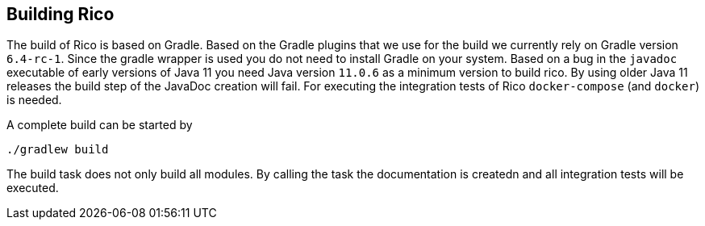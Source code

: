ifndef::imagesdir[:imagesdir: images]

== Building Rico

The build of Rico is based on Gradle. Based on the Gradle plugins that we use for the build
we currently rely on Gradle version `6.4-rc-1`. Since the gradle wrapper is used you do not need
to install Gradle on your system. Based on a bug in the `javadoc` executable of
early versions of Java 11 you need Java version `11.0.6` as a minimum version to build rico.
By using older Java 11 releases the build step of the JavaDoc creation will fail. For executing
the integration tests of Rico `docker-compose` (and `docker`) is needed.

A complete build can be started by

....
./gradlew build
....

The build task does not only build all modules. By calling the task the documentation is createdn and all integration
tests will be executed.

